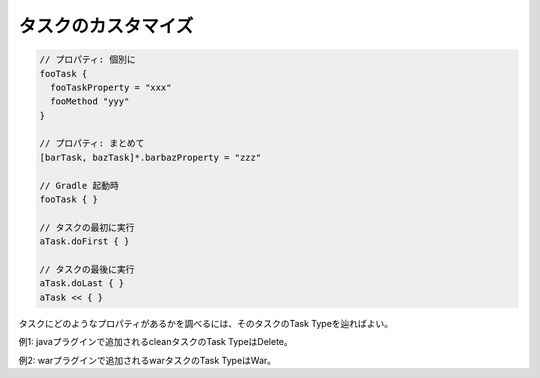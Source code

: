 タスクのカスタマイズ
=========================

.. sourcecode:: groovy

  // プロパティ: 個別に
  fooTask {
    fooTaskProperty = "xxx"
    fooMethod "yyy"
  }

  // プロパティ: まとめて
  [barTask, bazTask]*.barbazProperty = "zzz"

  // Gradle 起動時
  fooTask { }

  // タスクの最初に実行
  aTask.doFirst { }

  // タスクの最後に実行
  aTask.doLast { }
  aTask << { }

タスクにどのようなプロパティがあるかを調べるには、そのタスクのTask Typeを辿ればよい。

例1: javaプラグインで追加されるcleanタスクのTask TypeはDelete。

例2: warプラグインで追加されるwarタスクのTask TypeはWar。
